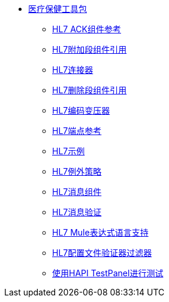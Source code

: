 // TOC File Healthcare 1.3

*  link:/healthcare-toolkit/v/1.3/[医疗保健工具包]
**  link:/healthcare-toolkit/v/1.3/hl7-ack-component-reference[HL7 ACK组件参考]
**  link:/healthcare-toolkit/v/1.3/hl7-append-segment-component-reference[HL7附加段组件引用]
**  link:/healthcare-toolkit/v/1.3/hl7-connector[HL7连接器]
**  link:/healthcare-toolkit/v/1.3/hl7-delete-segment-component-reference[HL7删除段组件引用]
**  link:/healthcare-toolkit/v/1.3/hl7-encoding-transformer[HL7编码变压器]
**  link:/healthcare-toolkit/v/1.3/hl7-endpoint-reference[HL7端点参考]
**  link:/healthcare-toolkit/v/1.3/hl7-examples[HL7示例]
**  link:/healthcare-toolkit/v/1.3/hl7-exception-strategy[HL7例外策略]
**  link:/healthcare-toolkit/v/1.3/hl7-message-component[HL7消息组件]
**  link:/healthcare-toolkit/v/1.3/hl7-message-validation[HL7消息验证]
**  link:/healthcare-toolkit/v/1.3/hl7-mule-expression-language-support[HL7 Mule表达式语言支持]
**  link:/healthcare-toolkit/v/1.3/hl7-profile-validator-filter[HL7配置文件验证器过滤器]
**  link:/healthcare-toolkit/v/1.3/testing-with-hapi-testpanel[使用HAPI TestPanel进行测试]
